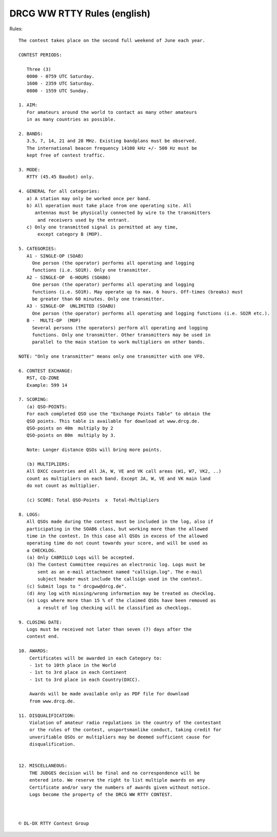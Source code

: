 DRCG WW RTTY Rules (english)
++++++++++++++++++++++++++++

Rules:: 

   The contest takes place on the second full weekend of June each year.
    
   CONTEST PERIODS: 
   
      Three (3) 
      0000 - 0759 UTC Saturday.
      1600 - 2359 UTC Saturday.
      0800 - 1559 UTC Sunday. 
   
   1. AIM: 
      For amateurs around the world to contact as many other amateurs
      in as many countries as possible.
   
   2. BANDS: 
      3.5, 7, 14, 21 and 28 MHz. Existing bandplans must be observed.
      The international beacon frequency 14100 kHz +/- 500 Hz must be
      kept free of contest traffic.
   
   3. MODE: 
      RTTY (45.45 Baudot) only. 
   
   4. GENERAL for all categories: 
      a) A station may only be worked once per band.
      b) All operation must take place from one operating site. All 
         antennas must be physically connected by wire to the transmitters
          and receivers used by the entrant. 
      c) Only one transmitted signal is permitted at any time, 
          except category B (MOP).
   
   5. CATEGORIES: 
      A1 - SINGLE-OP (SOAB)
        One person (the operator) performs all operating and logging
        functions (i.e. SO1R). Only one transmitter. 
      A2 - SINGLE-OP  6-HOURS (SOAB6)
        One person (the operator) performs all operating and logging
        functions (i.e. SO1R). May operate up to max. 6 hours. Off-times (breaks) must
        be greater than 60 minutes. Only one transmitter. 
      A3 - SINGLE-OP  UNLIMITED (SOABU)
        One person (the operator) performs all operating and logging functions (i.e. SO2R etc.).
      B -  MULTI-OP  (MOP)
        Several persons (the operators) perform all operating and logging
        functions. Only one transmitter. Other transmitters may be used in
        parallel to the main station to work multipliers on other bands.
    
   NOTE: "Only one transmitter" means only one transmitter with one VFO.
   
   6. CONTEST EXCHANGE: 
      RST, CQ-ZONE 
      Example: 599 14  
   
   7. SCORING: 
      (a) QSO-POINTS: 
      For each completed QSO use the "Exchange Points Table" to obtain the
      QSO points. This table is available for download at www.drcg.de. 
      QSO-points on 40m  multiply by 2
      QSO-points on 80m  multiply by 3.
   
      Note: Longer distance QSOs will bring more points.
   
      (b) MULTIPLIERS: 
      All DXCC countries and all JA, W, VE and VK call areas (W1, W7, VK2, ..)
      count as multipliers on each band. Except JA, W, VE and VK main land
      do not count as multiplier.
   
      (c) SCORE: Total QSO-Points  x  Total-Multipliers 
   
   8. LOGS: 
      All QSOs made during the contest must be included in the log, also if 
      participating in the SOAB6 class, but working more than the allowed
      time in the contest. In this case all QSOs in excess of the allowed
      operating time do not count towards your score, and will be used as
      a CHECKLOG. 
      (a) Only CABRILLO Logs will be accepted.
      (b) The Contest Committee requires an electronic log. Logs must be 
          sent as an e-mail attachment named "callsign.log". The e-mail 
          subject header must include the callsign used in the contest.
      (c) Submit logs to " drcgww@drcg.de". 
      (d) Any log with missing/wrong information may be treated as checklog.
      (e) Logs where more than 15 % of the claimed QSOs have been removed as
          a result of log checking will be classified as checklogs.
   
   9. CLOSING DATE:
      Logs must be received not later than seven (7) days after the 
      contest end.
   
   10. AWARDS:
       Certificates will be awarded in each Category to:
       - 1st to 10th place in the World
       - 1st to 3rd place in each Continent
       - 1st to 3rd place in each Country(DXCC).
     
       Awards will be made available only as PDF file for download 
       from www.drcg.de. 
   
   11. DISQUALIFICATION:
       Violation of amateur radio regulations in the country of the contestant
       or the rules of the contest, unsportsmanlike conduct, taking credit for
       unverifiable QSOs or multipliers may be deemed sufficient cause for
       disqualification. 
   
   
   12. MISCELLANEOUS:
       THE JUDGES decision will be final and no correspondence will be 
       entered into. We reserve the right to list multiple awards on any
       Certificate and/or vary the numbers of awards given without notice.
       Logs become the property of the DRCG WW RTTY CONTEST.
   
    
    
   © DL-DX RTTY Contest Group
     
